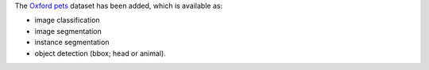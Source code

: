 .. title: Oxford Pets dataset
.. slug: 2022-08-02-oxford-pets-dataset
.. date: 2022-08-02 16:21:00 UTC+12:00
.. tags:
.. category:
.. link: 
.. description: 
.. type: text

The `Oxford pets <link://slug/oxford-pets>`__ dataset has been added, which is
available as:

* image classification
* image segmentation
* instance segmentation
* object detection (bbox; head or animal).
